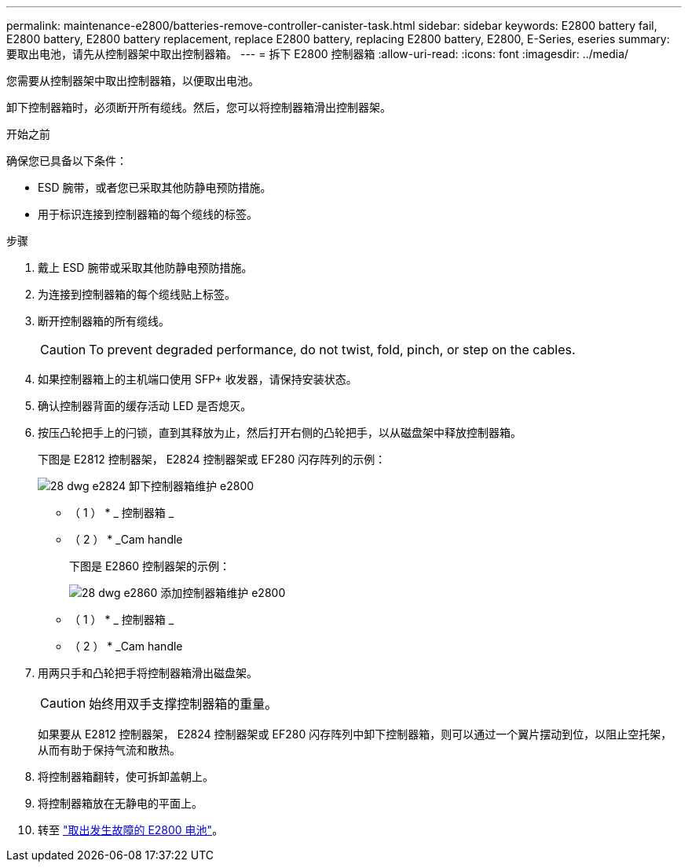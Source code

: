 ---
permalink: maintenance-e2800/batteries-remove-controller-canister-task.html 
sidebar: sidebar 
keywords: E2800 battery fail, E2800 battery, E2800 battery replacement, replace E2800 battery, replacing E2800 battery, E2800, E-Series, eseries 
summary: 要取出电池，请先从控制器架中取出控制器箱。 
---
= 拆下 E2800 控制器箱
:allow-uri-read: 
:icons: font
:imagesdir: ../media/


[role="lead"]
您需要从控制器架中取出控制器箱，以便取出电池。

卸下控制器箱时，必须断开所有缆线。然后，您可以将控制器箱滑出控制器架。

.开始之前
确保您已具备以下条件：

* ESD 腕带，或者您已采取其他防静电预防措施。
* 用于标识连接到控制器箱的每个缆线的标签。


.步骤
. 戴上 ESD 腕带或采取其他防静电预防措施。
. 为连接到控制器箱的每个缆线贴上标签。
. 断开控制器箱的所有缆线。
+

CAUTION: To prevent degraded performance, do not twist, fold, pinch, or step on the cables.

. 如果控制器箱上的主机端口使用 SFP+ 收发器，请保持安装状态。
. 确认控制器背面的缓存活动 LED 是否熄灭。
. 按压凸轮把手上的闩锁，直到其释放为止，然后打开右侧的凸轮把手，以从磁盘架中释放控制器箱。
+
下图是 E2812 控制器架， E2824 控制器架或 EF280 闪存阵列的示例：

+
image::../media/28_dwg_e2824_remove_controller_canister_maint-e2800.gif[28 dwg e2824 卸下控制器箱维护 e2800]

+
* （ 1 ） * _ 控制器箱 _

+
* （ 2 ） * _Cam handle

+
下图是 E2860 控制器架的示例：

+
image::../media/28_dwg_e2860_add_controller_canister_maint-e2800.gif[28 dwg e2860 添加控制器箱维护 e2800]

+
* （ 1 ） * _ 控制器箱 _

+
* （ 2 ） * _Cam handle

. 用两只手和凸轮把手将控制器箱滑出磁盘架。
+

CAUTION: 始终用双手支撑控制器箱的重量。

+
如果要从 E2812 控制器架， E2824 控制器架或 EF280 闪存阵列中卸下控制器箱，则可以通过一个翼片摆动到位，以阻止空托架，从而有助于保持气流和散热。

. 将控制器箱翻转，使可拆卸盖朝上。
. 将控制器箱放在无静电的平面上。
. 转至 link:batteries-remove-failed-task.html["取出发生故障的 E2800 电池"]。

